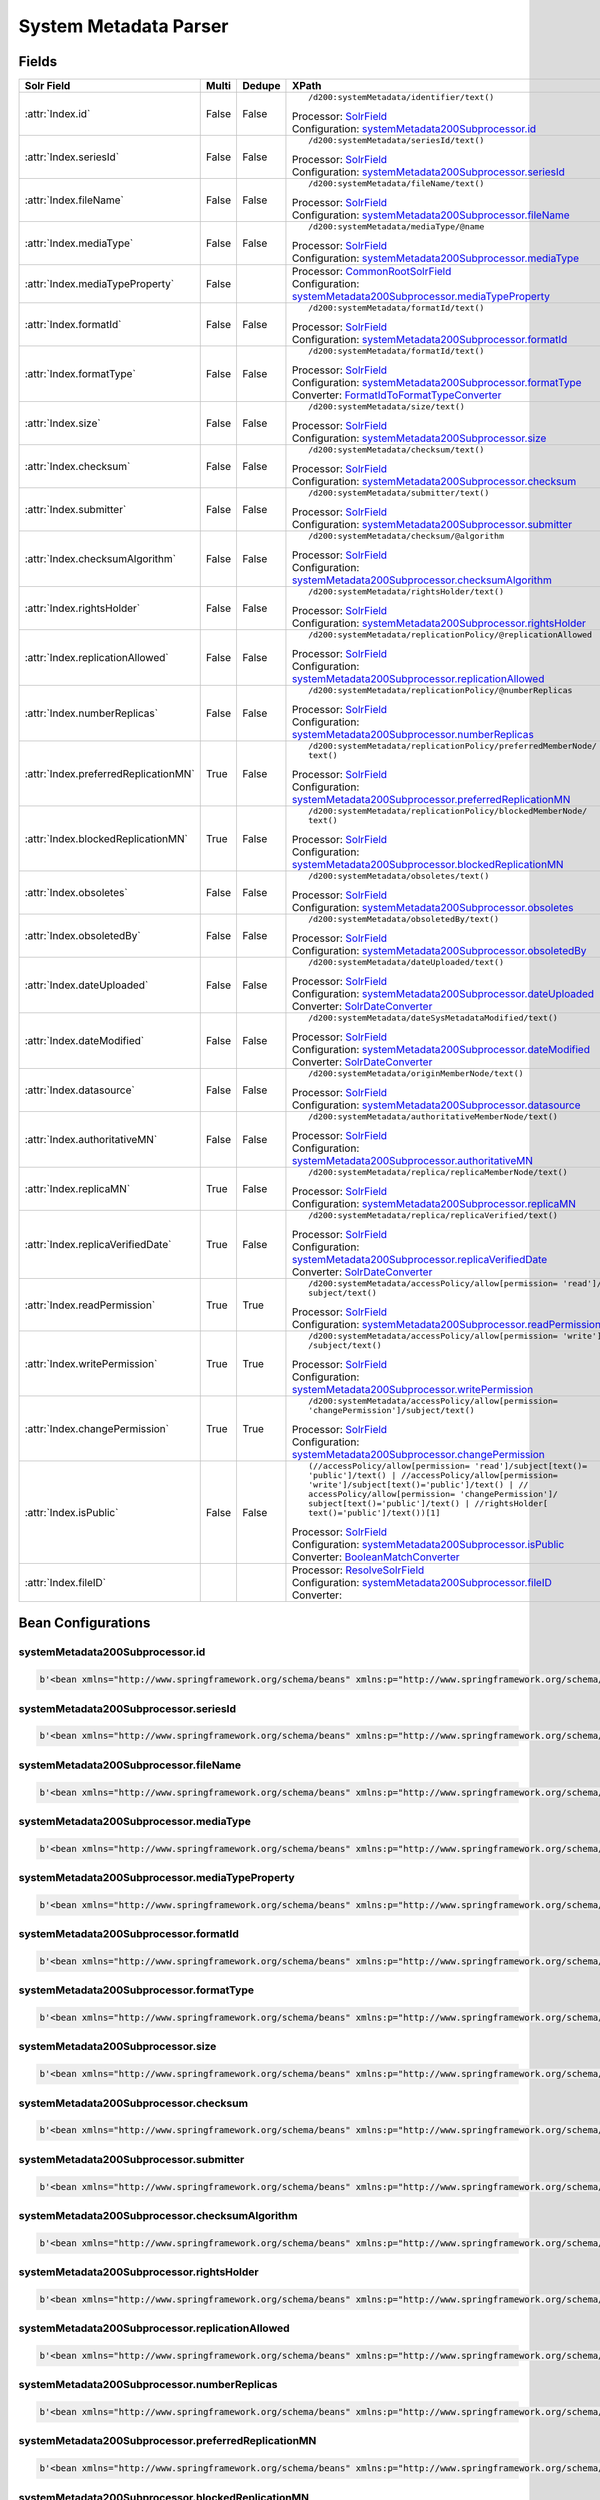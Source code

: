 System Metadata Parser
======================


Fields
------

.. list-table::
  :header-rows: 1
  :widths: 5, 1, 1, 10

  * - Solr Field
    - Multi
    - Dedupe
    - XPath

  * - :attr:`Index.id`
    - False
    - False
    - ::

        /d200:systemMetadata/identifier/text()

      | Processor: `SolrField <https://repository.dataone.org/software/cicore/trunk/cn/d1_cn_index_processor/src/main/java/org/dataone/cn/indexer/parser/SolrField.java>`_
      | Configuration: `systemMetadata200Subprocessor.id`_


  * - :attr:`Index.seriesId`
    - False
    - False
    - ::

        /d200:systemMetadata/seriesId/text()

      | Processor: `SolrField <https://repository.dataone.org/software/cicore/trunk/cn/d1_cn_index_processor/src/main/java/org/dataone/cn/indexer/parser/SolrField.java>`_
      | Configuration: `systemMetadata200Subprocessor.seriesId`_


  * - :attr:`Index.fileName`
    - False
    - False
    - ::

        /d200:systemMetadata/fileName/text()

      | Processor: `SolrField <https://repository.dataone.org/software/cicore/trunk/cn/d1_cn_index_processor/src/main/java/org/dataone/cn/indexer/parser/SolrField.java>`_
      | Configuration: `systemMetadata200Subprocessor.fileName`_


  * - :attr:`Index.mediaType`
    - False
    - False
    - ::

        /d200:systemMetadata/mediaType/@name

      | Processor: `SolrField <https://repository.dataone.org/software/cicore/trunk/cn/d1_cn_index_processor/src/main/java/org/dataone/cn/indexer/parser/SolrField.java>`_
      | Configuration: `systemMetadata200Subprocessor.mediaType`_


  * - :attr:`Index.mediaTypeProperty`
    - False
    - 
    - 
      | Processor: `CommonRootSolrField <https://repository.dataone.org/software/cicore/trunk/cn/d1_cn_index_processor/src/main/java/org/dataone/cn/indexer/parser/CommonRootSolrField.java>`_
      | Configuration: `systemMetadata200Subprocessor.mediaTypeProperty`_


  * - :attr:`Index.formatId`
    - False
    - False
    - ::

        /d200:systemMetadata/formatId/text()

      | Processor: `SolrField <https://repository.dataone.org/software/cicore/trunk/cn/d1_cn_index_processor/src/main/java/org/dataone/cn/indexer/parser/SolrField.java>`_
      | Configuration: `systemMetadata200Subprocessor.formatId`_


  * - :attr:`Index.formatType`
    - False
    - False
    - ::

        /d200:systemMetadata/formatId/text()

      | Processor: `SolrField <https://repository.dataone.org/software/cicore/trunk/cn/d1_cn_index_processor/src/main/java/org/dataone/cn/indexer/parser/SolrField.java>`_
      | Configuration: `systemMetadata200Subprocessor.formatType`_
      | Converter: `FormatIdToFormatTypeConverter <https://repository.dataone.org/software/cicore/trunk/cn/d1_cn_index_processor/src/main/java/org/dataone/cn/indexer/convert/FormatIdToFormatTypeConverter.java>`_


  * - :attr:`Index.size`
    - False
    - False
    - ::

        /d200:systemMetadata/size/text()

      | Processor: `SolrField <https://repository.dataone.org/software/cicore/trunk/cn/d1_cn_index_processor/src/main/java/org/dataone/cn/indexer/parser/SolrField.java>`_
      | Configuration: `systemMetadata200Subprocessor.size`_


  * - :attr:`Index.checksum`
    - False
    - False
    - ::

        /d200:systemMetadata/checksum/text()

      | Processor: `SolrField <https://repository.dataone.org/software/cicore/trunk/cn/d1_cn_index_processor/src/main/java/org/dataone/cn/indexer/parser/SolrField.java>`_
      | Configuration: `systemMetadata200Subprocessor.checksum`_


  * - :attr:`Index.submitter`
    - False
    - False
    - ::

        /d200:systemMetadata/submitter/text()

      | Processor: `SolrField <https://repository.dataone.org/software/cicore/trunk/cn/d1_cn_index_processor/src/main/java/org/dataone/cn/indexer/parser/SolrField.java>`_
      | Configuration: `systemMetadata200Subprocessor.submitter`_


  * - :attr:`Index.checksumAlgorithm`
    - False
    - False
    - ::

        /d200:systemMetadata/checksum/@algorithm

      | Processor: `SolrField <https://repository.dataone.org/software/cicore/trunk/cn/d1_cn_index_processor/src/main/java/org/dataone/cn/indexer/parser/SolrField.java>`_
      | Configuration: `systemMetadata200Subprocessor.checksumAlgorithm`_


  * - :attr:`Index.rightsHolder`
    - False
    - False
    - ::

        /d200:systemMetadata/rightsHolder/text()

      | Processor: `SolrField <https://repository.dataone.org/software/cicore/trunk/cn/d1_cn_index_processor/src/main/java/org/dataone/cn/indexer/parser/SolrField.java>`_
      | Configuration: `systemMetadata200Subprocessor.rightsHolder`_


  * - :attr:`Index.replicationAllowed`
    - False
    - False
    - ::

        /d200:systemMetadata/replicationPolicy/@replicationAllowed

      | Processor: `SolrField <https://repository.dataone.org/software/cicore/trunk/cn/d1_cn_index_processor/src/main/java/org/dataone/cn/indexer/parser/SolrField.java>`_
      | Configuration: `systemMetadata200Subprocessor.replicationAllowed`_


  * - :attr:`Index.numberReplicas`
    - False
    - False
    - ::

        /d200:systemMetadata/replicationPolicy/@numberReplicas

      | Processor: `SolrField <https://repository.dataone.org/software/cicore/trunk/cn/d1_cn_index_processor/src/main/java/org/dataone/cn/indexer/parser/SolrField.java>`_
      | Configuration: `systemMetadata200Subprocessor.numberReplicas`_


  * - :attr:`Index.preferredReplicationMN`
    - True
    - False
    - ::

        /d200:systemMetadata/replicationPolicy/preferredMemberNode/
        text()

      | Processor: `SolrField <https://repository.dataone.org/software/cicore/trunk/cn/d1_cn_index_processor/src/main/java/org/dataone/cn/indexer/parser/SolrField.java>`_
      | Configuration: `systemMetadata200Subprocessor.preferredReplicationMN`_


  * - :attr:`Index.blockedReplicationMN`
    - True
    - False
    - ::

        /d200:systemMetadata/replicationPolicy/blockedMemberNode/
        text()

      | Processor: `SolrField <https://repository.dataone.org/software/cicore/trunk/cn/d1_cn_index_processor/src/main/java/org/dataone/cn/indexer/parser/SolrField.java>`_
      | Configuration: `systemMetadata200Subprocessor.blockedReplicationMN`_


  * - :attr:`Index.obsoletes`
    - False
    - False
    - ::

        /d200:systemMetadata/obsoletes/text()

      | Processor: `SolrField <https://repository.dataone.org/software/cicore/trunk/cn/d1_cn_index_processor/src/main/java/org/dataone/cn/indexer/parser/SolrField.java>`_
      | Configuration: `systemMetadata200Subprocessor.obsoletes`_


  * - :attr:`Index.obsoletedBy`
    - False
    - False
    - ::

        /d200:systemMetadata/obsoletedBy/text()

      | Processor: `SolrField <https://repository.dataone.org/software/cicore/trunk/cn/d1_cn_index_processor/src/main/java/org/dataone/cn/indexer/parser/SolrField.java>`_
      | Configuration: `systemMetadata200Subprocessor.obsoletedBy`_


  * - :attr:`Index.dateUploaded`
    - False
    - False
    - ::

        /d200:systemMetadata/dateUploaded/text()

      | Processor: `SolrField <https://repository.dataone.org/software/cicore/trunk/cn/d1_cn_index_processor/src/main/java/org/dataone/cn/indexer/parser/SolrField.java>`_
      | Configuration: `systemMetadata200Subprocessor.dateUploaded`_
      | Converter: `SolrDateConverter <https://repository.dataone.org/software/cicore/trunk/cn/d1_cn_index_processor/src/main/java/org/dataone/cn/indexer/convert/SolrDateConverter.java>`_


  * - :attr:`Index.dateModified`
    - False
    - False
    - ::

        /d200:systemMetadata/dateSysMetadataModified/text()

      | Processor: `SolrField <https://repository.dataone.org/software/cicore/trunk/cn/d1_cn_index_processor/src/main/java/org/dataone/cn/indexer/parser/SolrField.java>`_
      | Configuration: `systemMetadata200Subprocessor.dateModified`_
      | Converter: `SolrDateConverter <https://repository.dataone.org/software/cicore/trunk/cn/d1_cn_index_processor/src/main/java/org/dataone/cn/indexer/convert/SolrDateConverter.java>`_


  * - :attr:`Index.datasource`
    - False
    - False
    - ::

        /d200:systemMetadata/originMemberNode/text()

      | Processor: `SolrField <https://repository.dataone.org/software/cicore/trunk/cn/d1_cn_index_processor/src/main/java/org/dataone/cn/indexer/parser/SolrField.java>`_
      | Configuration: `systemMetadata200Subprocessor.datasource`_


  * - :attr:`Index.authoritativeMN`
    - False
    - False
    - ::

        /d200:systemMetadata/authoritativeMemberNode/text()

      | Processor: `SolrField <https://repository.dataone.org/software/cicore/trunk/cn/d1_cn_index_processor/src/main/java/org/dataone/cn/indexer/parser/SolrField.java>`_
      | Configuration: `systemMetadata200Subprocessor.authoritativeMN`_


  * - :attr:`Index.replicaMN`
    - True
    - False
    - ::

        /d200:systemMetadata/replica/replicaMemberNode/text()

      | Processor: `SolrField <https://repository.dataone.org/software/cicore/trunk/cn/d1_cn_index_processor/src/main/java/org/dataone/cn/indexer/parser/SolrField.java>`_
      | Configuration: `systemMetadata200Subprocessor.replicaMN`_


  * - :attr:`Index.replicaVerifiedDate`
    - True
    - False
    - ::

        /d200:systemMetadata/replica/replicaVerified/text()

      | Processor: `SolrField <https://repository.dataone.org/software/cicore/trunk/cn/d1_cn_index_processor/src/main/java/org/dataone/cn/indexer/parser/SolrField.java>`_
      | Configuration: `systemMetadata200Subprocessor.replicaVerifiedDate`_
      | Converter: `SolrDateConverter <https://repository.dataone.org/software/cicore/trunk/cn/d1_cn_index_processor/src/main/java/org/dataone/cn/indexer/convert/SolrDateConverter.java>`_


  * - :attr:`Index.readPermission`
    - True
    - True
    - ::

        /d200:systemMetadata/accessPolicy/allow[permission= 'read']/
        subject/text()

      | Processor: `SolrField <https://repository.dataone.org/software/cicore/trunk/cn/d1_cn_index_processor/src/main/java/org/dataone/cn/indexer/parser/SolrField.java>`_
      | Configuration: `systemMetadata200Subprocessor.readPermission`_


  * - :attr:`Index.writePermission`
    - True
    - True
    - ::

        /d200:systemMetadata/accessPolicy/allow[permission= 'write']
        /subject/text()

      | Processor: `SolrField <https://repository.dataone.org/software/cicore/trunk/cn/d1_cn_index_processor/src/main/java/org/dataone/cn/indexer/parser/SolrField.java>`_
      | Configuration: `systemMetadata200Subprocessor.writePermission`_


  * - :attr:`Index.changePermission`
    - True
    - True
    - ::

        /d200:systemMetadata/accessPolicy/allow[permission= 
        'changePermission']/subject/text()

      | Processor: `SolrField <https://repository.dataone.org/software/cicore/trunk/cn/d1_cn_index_processor/src/main/java/org/dataone/cn/indexer/parser/SolrField.java>`_
      | Configuration: `systemMetadata200Subprocessor.changePermission`_


  * - :attr:`Index.isPublic`
    - False
    - False
    - ::

        (//accessPolicy/allow[permission= 'read']/subject[text()=
        'public']/text() | //accessPolicy/allow[permission= 
        'write']/subject[text()='public']/text() | //
        accessPolicy/allow[permission= 'changePermission']/
        subject[text()='public']/text() | //rightsHolder[
        text()='public']/text())[1]

      | Processor: `SolrField <https://repository.dataone.org/software/cicore/trunk/cn/d1_cn_index_processor/src/main/java/org/dataone/cn/indexer/parser/SolrField.java>`_
      | Configuration: `systemMetadata200Subprocessor.isPublic`_
      | Converter: `BooleanMatchConverter <https://repository.dataone.org/software/cicore/trunk/cn/d1_cn_index_processor/src/main/java/org/dataone/cn/indexer/convert/BooleanMatchConverter.java>`_


  * - :attr:`Index.fileID`
    - 
    - 
    - 
      | Processor: `ResolveSolrField <https://repository.dataone.org/software/cicore/trunk/cn/d1_cn_index_processor/src/main/java/org/dataone/cn/indexer/parser/ResolveSolrField.java>`_
      | Configuration: `systemMetadata200Subprocessor.fileID`_
      | Converter: 



Bean Configurations
-------------------


systemMetadata200Subprocessor.id
~~~~~~~~~~~~~~~~~~~~~~~~~~~~~~~~

.. code-block:: xml

   b'<bean xmlns="http://www.springframework.org/schema/beans" xmlns:p="http://www.springframework.org/schema/p" xmlns:xsi="http://www.w3.org/2001/XMLSchema-instance" class="org.dataone.cn.indexer.parser.SolrField">\n\t\t\t\t\t<constructor-arg name="name" value="id"/>\n\t\t\t\t\t<constructor-arg name="xpath" value="/d200:systemMetadata/identifier/text()"/>\n\t\t\t\t</bean>\n\t\t\t\t\n'



systemMetadata200Subprocessor.seriesId
~~~~~~~~~~~~~~~~~~~~~~~~~~~~~~~~~~~~~~

.. code-block:: xml

   b'<bean xmlns="http://www.springframework.org/schema/beans" xmlns:p="http://www.springframework.org/schema/p" xmlns:xsi="http://www.w3.org/2001/XMLSchema-instance" class="org.dataone.cn.indexer.parser.SolrField">\n\t\t\t\t\t<constructor-arg name="name" value="seriesId"/>\n\t\t\t\t\t<constructor-arg name="xpath" value="/d200:systemMetadata/seriesId/text()"/>\n\t\t\t\t</bean>\n\t\t\t\t\n'



systemMetadata200Subprocessor.fileName
~~~~~~~~~~~~~~~~~~~~~~~~~~~~~~~~~~~~~~

.. code-block:: xml

   b'<bean xmlns="http://www.springframework.org/schema/beans" xmlns:p="http://www.springframework.org/schema/p" xmlns:xsi="http://www.w3.org/2001/XMLSchema-instance" class="org.dataone.cn.indexer.parser.SolrField">\n\t\t\t\t\t<constructor-arg name="name" value="fileName"/>\n\t\t\t\t\t<constructor-arg name="xpath" value="/d200:systemMetadata/fileName/text()"/>\n\t\t\t\t</bean>\n\t\t\t\t\n'



systemMetadata200Subprocessor.mediaType
~~~~~~~~~~~~~~~~~~~~~~~~~~~~~~~~~~~~~~~

.. code-block:: xml

   b'<bean xmlns="http://www.springframework.org/schema/beans" xmlns:p="http://www.springframework.org/schema/p" xmlns:xsi="http://www.w3.org/2001/XMLSchema-instance" class="org.dataone.cn.indexer.parser.SolrField">\n\t\t\t\t\t<constructor-arg name="name" value="mediaType"/>\n\t\t\t\t\t<constructor-arg name="xpath" value="/d200:systemMetadata/mediaType/@name"/>\n\t\t\t\t</bean>\n\t\t\t\t\n'



systemMetadata200Subprocessor.mediaTypeProperty
~~~~~~~~~~~~~~~~~~~~~~~~~~~~~~~~~~~~~~~~~~~~~~~

.. code-block:: xml

   b'<bean xmlns="http://www.springframework.org/schema/beans" xmlns:p="http://www.springframework.org/schema/p" xmlns:xsi="http://www.w3.org/2001/XMLSchema-instance" class="org.dataone.cn.indexer.parser.CommonRootSolrField" p:multivalue="true" p:root-ref="mediaTypePropertyListRoot">\n\t\t\t\t\t\t<constructor-arg name="name" value="mediaTypeProperty"/>\n\t\t\t\t</bean>\t\t\t\t\n\t\t\t\t\n'



systemMetadata200Subprocessor.formatId
~~~~~~~~~~~~~~~~~~~~~~~~~~~~~~~~~~~~~~

.. code-block:: xml

   b'<bean xmlns="http://www.springframework.org/schema/beans" xmlns:p="http://www.springframework.org/schema/p" xmlns:xsi="http://www.w3.org/2001/XMLSchema-instance" class="org.dataone.cn.indexer.parser.SolrField">\n\t\t\t\t\t<constructor-arg name="name" value="formatId"/>\n\t\t\t\t\t<constructor-arg name="xpath" value="/d200:systemMetadata/formatId/text()"/>\n\t\t\t\t</bean>\n\t\t\t\t\n'



systemMetadata200Subprocessor.formatType
~~~~~~~~~~~~~~~~~~~~~~~~~~~~~~~~~~~~~~~~

.. code-block:: xml

   b'<bean xmlns="http://www.springframework.org/schema/beans" xmlns:p="http://www.springframework.org/schema/p" xmlns:xsi="http://www.w3.org/2001/XMLSchema-instance" class="org.dataone.cn.indexer.parser.SolrField">\n\t\t\t\t\t<constructor-arg name="name" value="formatType"/>\n\t\t\t\t\t<constructor-arg name="xpath" value="/d200:systemMetadata/formatId/text()"/>\n\t\t\t\t\t<property name="converter" ref="formatIdToFormatTypeConverter"/>\n\t\t\t\t</bean>\n\t\t\t\t\n'



systemMetadata200Subprocessor.size
~~~~~~~~~~~~~~~~~~~~~~~~~~~~~~~~~~

.. code-block:: xml

   b'<bean xmlns="http://www.springframework.org/schema/beans" xmlns:p="http://www.springframework.org/schema/p" xmlns:xsi="http://www.w3.org/2001/XMLSchema-instance" class="org.dataone.cn.indexer.parser.SolrField">\n\t\t\t\t\t<constructor-arg name="name" value="size"/>\n\t\t\t\t\t<constructor-arg name="xpath" value="/d200:systemMetadata/size/text()"/>\n\t\t\t\t</bean>\n\t\t\t\t\n'



systemMetadata200Subprocessor.checksum
~~~~~~~~~~~~~~~~~~~~~~~~~~~~~~~~~~~~~~

.. code-block:: xml

   b'<bean xmlns="http://www.springframework.org/schema/beans" xmlns:p="http://www.springframework.org/schema/p" xmlns:xsi="http://www.w3.org/2001/XMLSchema-instance" class="org.dataone.cn.indexer.parser.SolrField">\n\t\t\t\t\t<constructor-arg name="name" value="checksum"/>\n\t\t\t\t\t<constructor-arg name="xpath" value="/d200:systemMetadata/checksum/text()"/>\n\t\t\t\t</bean>\n\t\t\t\t\n'



systemMetadata200Subprocessor.submitter
~~~~~~~~~~~~~~~~~~~~~~~~~~~~~~~~~~~~~~~

.. code-block:: xml

   b'<bean xmlns="http://www.springframework.org/schema/beans" xmlns:p="http://www.springframework.org/schema/p" xmlns:xsi="http://www.w3.org/2001/XMLSchema-instance" class="org.dataone.cn.indexer.parser.SolrField">\n\t\t\t\t\t<constructor-arg name="name" value="submitter"/>\n\t\t\t\t\t<constructor-arg name="xpath" value="/d200:systemMetadata/submitter/text()"/>\n\t\t\t\t</bean>\n\t\t\t\t\n'



systemMetadata200Subprocessor.checksumAlgorithm
~~~~~~~~~~~~~~~~~~~~~~~~~~~~~~~~~~~~~~~~~~~~~~~

.. code-block:: xml

   b'<bean xmlns="http://www.springframework.org/schema/beans" xmlns:p="http://www.springframework.org/schema/p" xmlns:xsi="http://www.w3.org/2001/XMLSchema-instance" class="org.dataone.cn.indexer.parser.SolrField">\n\t\t\t\t\t<constructor-arg name="name" value="checksumAlgorithm"/>\n\t\t\t\t\t<constructor-arg name="xpath" value="/d200:systemMetadata/checksum/@algorithm"/>\n\t\t\t\t</bean>\n\t\t\t\t\n'



systemMetadata200Subprocessor.rightsHolder
~~~~~~~~~~~~~~~~~~~~~~~~~~~~~~~~~~~~~~~~~~

.. code-block:: xml

   b'<bean xmlns="http://www.springframework.org/schema/beans" xmlns:p="http://www.springframework.org/schema/p" xmlns:xsi="http://www.w3.org/2001/XMLSchema-instance" class="org.dataone.cn.indexer.parser.SolrField">\n\t\t\t\t\t<constructor-arg name="name" value="rightsHolder"/>\n\t\t\t\t\t<constructor-arg name="xpath" value="/d200:systemMetadata/rightsHolder/text()"/>\n\t\t\t\t</bean>\n\t\t\t\t\n'



systemMetadata200Subprocessor.replicationAllowed
~~~~~~~~~~~~~~~~~~~~~~~~~~~~~~~~~~~~~~~~~~~~~~~~

.. code-block:: xml

   b'<bean xmlns="http://www.springframework.org/schema/beans" xmlns:p="http://www.springframework.org/schema/p" xmlns:xsi="http://www.w3.org/2001/XMLSchema-instance" class="org.dataone.cn.indexer.parser.SolrField">\n\t\t\t\t\t<constructor-arg name="name" value="replicationAllowed"/>\n\t\t\t\t\t<constructor-arg name="xpath" value="/d200:systemMetadata/replicationPolicy/@replicationAllowed"/>\n\t\t\t\t</bean>\n\t\t\t\t\n'



systemMetadata200Subprocessor.numberReplicas
~~~~~~~~~~~~~~~~~~~~~~~~~~~~~~~~~~~~~~~~~~~~

.. code-block:: xml

   b'<bean xmlns="http://www.springframework.org/schema/beans" xmlns:p="http://www.springframework.org/schema/p" xmlns:xsi="http://www.w3.org/2001/XMLSchema-instance" class="org.dataone.cn.indexer.parser.SolrField">\n\t\t\t\t\t<constructor-arg name="name" value="numberReplicas"/>\n\t\t\t\t\t<constructor-arg name="xpath" value="/d200:systemMetadata/replicationPolicy/@numberReplicas"/>\n\t\t\t\t</bean>\n\t\t\t\t\n'



systemMetadata200Subprocessor.preferredReplicationMN
~~~~~~~~~~~~~~~~~~~~~~~~~~~~~~~~~~~~~~~~~~~~~~~~~~~~

.. code-block:: xml

   b'<bean xmlns="http://www.springframework.org/schema/beans" xmlns:p="http://www.springframework.org/schema/p" xmlns:xsi="http://www.w3.org/2001/XMLSchema-instance" class="org.dataone.cn.indexer.parser.SolrField">\n\t\t\t\t\t<constructor-arg name="name" value="preferredReplicationMN"/>\n\t\t\t\t\t<constructor-arg name="xpath" value="/d200:systemMetadata/replicationPolicy/preferredMemberNode/text()"/>\n\t\t\t\t\t<property name="multivalue" value="true"/>\n\t\t\t\t</bean>\n\t\t\t\t\n'



systemMetadata200Subprocessor.blockedReplicationMN
~~~~~~~~~~~~~~~~~~~~~~~~~~~~~~~~~~~~~~~~~~~~~~~~~~

.. code-block:: xml

   b'<bean xmlns="http://www.springframework.org/schema/beans" xmlns:p="http://www.springframework.org/schema/p" xmlns:xsi="http://www.w3.org/2001/XMLSchema-instance" class="org.dataone.cn.indexer.parser.SolrField">\n\t\t\t\t\t<constructor-arg name="name" value="blockedReplicationMN"/>\n\t\t\t\t\t<constructor-arg name="xpath" value="/d200:systemMetadata/replicationPolicy/blockedMemberNode/text()"/>\n\t\t\t\t\t<property name="multivalue" value="true"/>\n\t\t\t\t</bean>\n\t\t\t\t\n'



systemMetadata200Subprocessor.obsoletes
~~~~~~~~~~~~~~~~~~~~~~~~~~~~~~~~~~~~~~~

.. code-block:: xml

   b'<bean xmlns="http://www.springframework.org/schema/beans" xmlns:p="http://www.springframework.org/schema/p" xmlns:xsi="http://www.w3.org/2001/XMLSchema-instance" class="org.dataone.cn.indexer.parser.SolrField">\n\t\t\t\t\t<constructor-arg name="name" value="obsoletes"/>\n\t\t\t\t\t<constructor-arg name="xpath" value="/d200:systemMetadata/obsoletes/text()"/>\n\t\t\t\t</bean>\n\t\t\t\t\n'



systemMetadata200Subprocessor.obsoletedBy
~~~~~~~~~~~~~~~~~~~~~~~~~~~~~~~~~~~~~~~~~

.. code-block:: xml

   b'<bean xmlns="http://www.springframework.org/schema/beans" xmlns:p="http://www.springframework.org/schema/p" xmlns:xsi="http://www.w3.org/2001/XMLSchema-instance" class="org.dataone.cn.indexer.parser.SolrField">\n\t\t\t\t\t<constructor-arg name="name" value="obsoletedBy"/>\n\t\t\t\t\t<constructor-arg name="xpath" value="/d200:systemMetadata/obsoletedBy/text()"/>\n\t\t\t\t</bean>\n\t\t\t\t\n'



systemMetadata200Subprocessor.dateUploaded
~~~~~~~~~~~~~~~~~~~~~~~~~~~~~~~~~~~~~~~~~~

.. code-block:: xml

   b'<bean xmlns="http://www.springframework.org/schema/beans" xmlns:p="http://www.springframework.org/schema/p" xmlns:xsi="http://www.w3.org/2001/XMLSchema-instance" class="org.dataone.cn.indexer.parser.SolrField">\n\t\t\t\t\t<constructor-arg name="name" value="dateUploaded"/>\n\t\t\t\t\t<constructor-arg name="xpath" value="/d200:systemMetadata/dateUploaded/text()"/>\n\t\t\t\t\t<property name="converter" ref="dateConverter"/>\n\t\t\t\t</bean>\n\t\t\t\t\n'



systemMetadata200Subprocessor.dateModified
~~~~~~~~~~~~~~~~~~~~~~~~~~~~~~~~~~~~~~~~~~

.. code-block:: xml

   b'<bean xmlns="http://www.springframework.org/schema/beans" xmlns:p="http://www.springframework.org/schema/p" xmlns:xsi="http://www.w3.org/2001/XMLSchema-instance" class="org.dataone.cn.indexer.parser.SolrField">\n\t\t\t\t\t<constructor-arg name="name" value="dateModified"/>\n\t\t\t\t\t<constructor-arg name="xpath" value="/d200:systemMetadata/dateSysMetadataModified/text()"/>\n\t\t\t\t\t<property name="converter" ref="dateConverter"/>\n\t\t\t\t</bean>\n\t\t\t\t\n'



systemMetadata200Subprocessor.datasource
~~~~~~~~~~~~~~~~~~~~~~~~~~~~~~~~~~~~~~~~

.. code-block:: xml

   b'<bean xmlns="http://www.springframework.org/schema/beans" xmlns:p="http://www.springframework.org/schema/p" xmlns:xsi="http://www.w3.org/2001/XMLSchema-instance" class="org.dataone.cn.indexer.parser.SolrField">\n\t\t\t\t\t<constructor-arg name="name" value="datasource"/>\n\t\t\t\t\t<constructor-arg name="xpath" value="/d200:systemMetadata/originMemberNode/text()"/>\n\t\t\t\t</bean>\n\t\t\t\t\n'



systemMetadata200Subprocessor.authoritativeMN
~~~~~~~~~~~~~~~~~~~~~~~~~~~~~~~~~~~~~~~~~~~~~

.. code-block:: xml

   b'<bean xmlns="http://www.springframework.org/schema/beans" xmlns:p="http://www.springframework.org/schema/p" xmlns:xsi="http://www.w3.org/2001/XMLSchema-instance" class="org.dataone.cn.indexer.parser.SolrField">\n\t\t\t\t\t<constructor-arg name="name" value="authoritativeMN"/>\n\t\t\t\t\t<constructor-arg name="xpath" value="/d200:systemMetadata/authoritativeMemberNode/text()"/>\n\t\t\t\t</bean>\n\t\t\t\t\n'



systemMetadata200Subprocessor.replicaMN
~~~~~~~~~~~~~~~~~~~~~~~~~~~~~~~~~~~~~~~

.. code-block:: xml

   b'<bean xmlns="http://www.springframework.org/schema/beans" xmlns:p="http://www.springframework.org/schema/p" xmlns:xsi="http://www.w3.org/2001/XMLSchema-instance" class="org.dataone.cn.indexer.parser.SolrField">\n\t\t\t\t\t<constructor-arg name="name" value="replicaMN"/>\n\t\t\t\t\t<constructor-arg name="xpath" value="/d200:systemMetadata/replica/replicaMemberNode/text()"/>\n\t\t\t\t\t<property name="multivalue" value="true"/>\n\t\t\t\t</bean>\n\t\t\t\t\n'



systemMetadata200Subprocessor.replicaVerifiedDate
~~~~~~~~~~~~~~~~~~~~~~~~~~~~~~~~~~~~~~~~~~~~~~~~~

.. code-block:: xml

   b'<bean xmlns="http://www.springframework.org/schema/beans" xmlns:p="http://www.springframework.org/schema/p" xmlns:xsi="http://www.w3.org/2001/XMLSchema-instance" class="org.dataone.cn.indexer.parser.SolrField">\n\t\t\t\t\t<constructor-arg name="name" value="replicaVerifiedDate"/>\n\t\t\t\t\t<constructor-arg name="xpath" value="/d200:systemMetadata/replica/replicaVerified/text()"/>\n\t\t\t\t\t<property name="multivalue" value="true"/>\n\t\t\t\t\t<property name="converter" ref="dateConverter"/>\n\t\t\t\t</bean>\n\t\t\t\t\n'



systemMetadata200Subprocessor.readPermission
~~~~~~~~~~~~~~~~~~~~~~~~~~~~~~~~~~~~~~~~~~~~

.. code-block:: xml

   b'<bean xmlns="http://www.springframework.org/schema/beans" xmlns:p="http://www.springframework.org/schema/p" xmlns:xsi="http://www.w3.org/2001/XMLSchema-instance" class="org.dataone.cn.indexer.parser.SolrField">\n\t\t\t\t\t<constructor-arg name="name" value="readPermission"/>\n\t\t\t\t\t<constructor-arg name="xpath" value="/d200:systemMetadata/accessPolicy/allow[permission= \'read\']/subject/text()"/>\n\t\t\t\t\t<property name="multivalue" value="true"/>\n\t\t\t\t\t<property name="dedupe" value="true"/>\n\t\t\t\t</bean>\n\t\t\t\t\n'



systemMetadata200Subprocessor.writePermission
~~~~~~~~~~~~~~~~~~~~~~~~~~~~~~~~~~~~~~~~~~~~~

.. code-block:: xml

   b'<bean xmlns="http://www.springframework.org/schema/beans" xmlns:p="http://www.springframework.org/schema/p" xmlns:xsi="http://www.w3.org/2001/XMLSchema-instance" class="org.dataone.cn.indexer.parser.SolrField">\n\t\t\t\t\t<constructor-arg name="name" value="writePermission"/>\n\t\t\t\t\t<constructor-arg name="xpath" value="/d200:systemMetadata/accessPolicy/allow[permission= \'write\']/subject/text()"/>\n\t\t\t\t\t<property name="multivalue" value="true"/>\n\t\t\t\t\t<property name="dedupe" value="true"/>\n\t\t\t\t</bean>\n\t\t\t\t\n'



systemMetadata200Subprocessor.changePermission
~~~~~~~~~~~~~~~~~~~~~~~~~~~~~~~~~~~~~~~~~~~~~~

.. code-block:: xml

   b'<bean xmlns="http://www.springframework.org/schema/beans" xmlns:p="http://www.springframework.org/schema/p" xmlns:xsi="http://www.w3.org/2001/XMLSchema-instance" class="org.dataone.cn.indexer.parser.SolrField">\n\t\t\t\t\t<constructor-arg name="name" value="changePermission"/>\n\t\t\t\t\t<constructor-arg name="xpath" value="/d200:systemMetadata/accessPolicy/allow[permission= \'changePermission\']/subject/text()"/>\n\t\t\t\t\t<property name="multivalue" value="true"/>\n\t\t\t\t\t<property name="dedupe" value="true"/>\n\t\t\t\t</bean>\n\t\t\t\t\n'



systemMetadata200Subprocessor.isPublic
~~~~~~~~~~~~~~~~~~~~~~~~~~~~~~~~~~~~~~

.. code-block:: xml

   b'<bean xmlns="http://www.springframework.org/schema/beans" xmlns:p="http://www.springframework.org/schema/p" xmlns:xsi="http://www.w3.org/2001/XMLSchema-instance" class="org.dataone.cn.indexer.parser.SolrField">\n\t\t\t\t\t<constructor-arg name="name" value="isPublic"/>\n\t\t\t\t\t<constructor-arg name="xpath" value="(//accessPolicy/allow[permission= \'read\']/subject[text()=\'public\']/text() | //accessPolicy/allow[permission= \'write\']/subject[text()=\'public\']/text() | //accessPolicy/allow[permission= \'changePermission\']/subject[text()=\'public\']/text() | //rightsHolder[text()=\'public\']/text())[1]"/>\n\t\t\t\t\t<property name="converter" ref="booleanPublicConverter"/>\n\t\t\t\t</bean>\n\t\t        \n'



systemMetadata200Subprocessor.fileID
~~~~~~~~~~~~~~~~~~~~~~~~~~~~~~~~~~~~

.. code-block:: xml

   b'<bean xmlns="http://www.springframework.org/schema/beans" xmlns:p="http://www.springframework.org/schema/p" xmlns:xsi="http://www.w3.org/2001/XMLSchema-instance" class="org.dataone.cn.indexer.parser.ResolveSolrField">\n\t\t\t\t\t<constructor-arg name="name" value="dataUrl"/>\n\t\t        </bean>\n\t\t\t\n'




